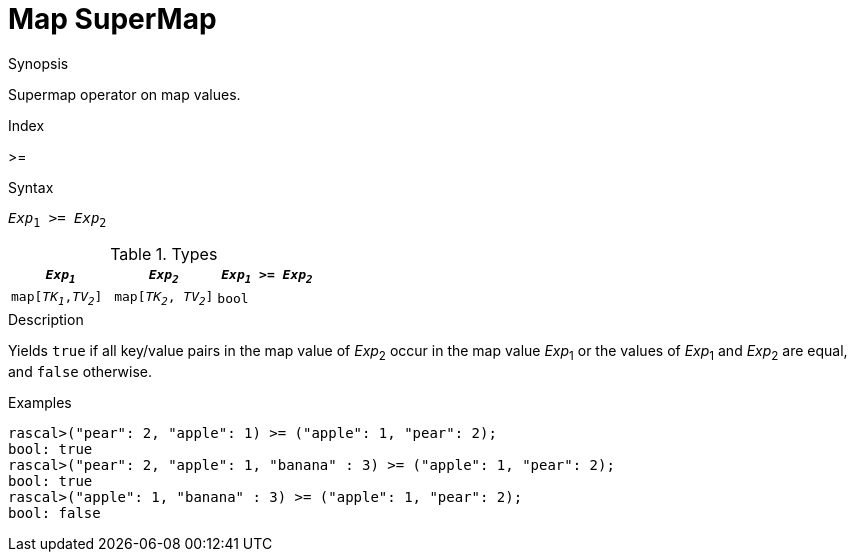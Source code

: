 
[[Map-SuperMap]]
# Map SuperMap
:concept: Expressions/Values/Map/SuperMap

.Synopsis
Supermap operator on map values.

.Index
>=

.Syntax
`_Exp_~1~ >= _Exp_~2~`

.Types

|====
| `_Exp~1~_`            |  `_Exp~2~_`             | `_Exp~1~_ >= _Exp~2~_` 

| `map[_TK~1~_,_TV~2~_]` |  `map[_TK~2~_, _TV~2~_]` | `bool`               
|====

.Function

.Description
Yields `true` if all key/value pairs in the map value of _Exp_~2~ occur in the map value _Exp_~1~
or the values of _Exp_~1~ and _Exp_~2~ are equal, and `false` otherwise.

.Examples
[source,rascal-shell]
----
rascal>("pear": 2, "apple": 1) >= ("apple": 1, "pear": 2);
bool: true
rascal>("pear": 2, "apple": 1, "banana" : 3) >= ("apple": 1, "pear": 2);
bool: true
rascal>("apple": 1, "banana" : 3) >= ("apple": 1, "pear": 2);
bool: false
----

.Benefits

.Pitfalls


:leveloffset: +1

:leveloffset: -1